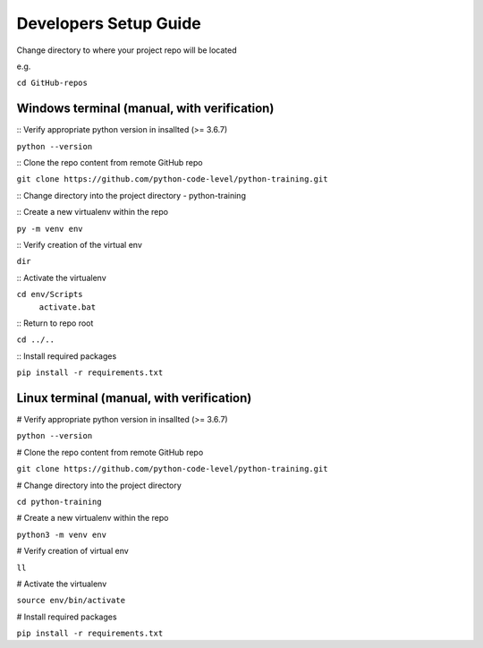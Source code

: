 Developers Setup Guide
======================

Change directory to where your project repo will be located 

e.g. 

``cd GitHub-repos``


Windows terminal (manual, with verification)
~~~~~~~~~~~~~~~~~~~~~~~~~~~~~~~~~~~~~~~~~~~~

:: Verify appropriate python version in insallted (>= 3.6.7) 

``python --version``

:: Clone the repo content from remote GitHub repo

``git clone https://github.com/python-code-level/python-training.git``

:: Change directory into the project directory - python-training

:: Create a new virtualenv within the repo 

``py -m venv env``

:: Verify creation of the virtual env

``dir``

:: Activate the virtualenv

``cd env/Scripts``
  ``activate.bat``

:: Return to repo root

``cd ../..``

:: Install required packages

``pip install -r requirements.txt``


Linux terminal (manual, with verification)
~~~~~~~~~~~~~~~~~~~~~~~~~~~~~~~~~~~~~~~~~~

# Verify appropriate python version in insallted (>= 3.6.7) 

``python --version``

# Clone the repo content from remote GitHub repo

``git clone https://github.com/python-code-level/python-training.git``

# Change directory into the project directory

``cd python-training``

# Create a new virtualenv within the repo 

``python3 -m venv env``

# Verify creation of virtual env

``ll``

# Activate the virtualenv

``source env/bin/activate``

# Install required packages

``pip install -r requirements.txt``

